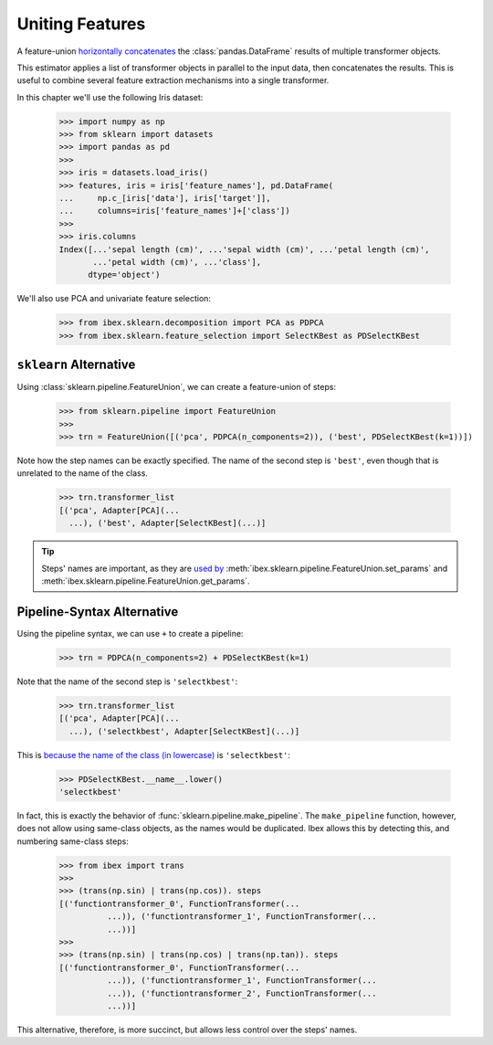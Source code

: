 .. _feature_union:

Uniting Features
================


A feature-union `horizontally concatenates <https://pandas.pydata.org/pandas-docs/stable/generated/pandas.concat.html>`_ the :class:`pandas.DataFrame` results of multiple transformer objects. 

This estimator applies a list of transformer objects in parallel to the input data, then concatenates the results. This is useful to combine several feature extraction mechanisms into a single transformer.

In this chapter we'll use the following Iris dataset:

    >>> import numpy as np
    >>> from sklearn import datasets
    >>> import pandas as pd
    >>> 
    >>> iris = datasets.load_iris()
    >>> features, iris = iris['feature_names'], pd.DataFrame(
    ...     np.c_[iris['data'], iris['target']],
    ...     columns=iris['feature_names']+['class'])
    >>> 
    >>> iris.columns
    Index([...'sepal length (cm)', ...'sepal width (cm)', ...'petal length (cm)',
           ...'petal width (cm)', ...'class'],
          dtype='object')

We'll also use PCA and univariate feature selection:

	>>> from ibex.sklearn.decomposition import PCA as PDPCA
	>>> from ibex.sklearn.feature_selection import SelectKBest as PDSelectKBest


``sklearn`` Alternative
-----------------------

Using :class:`sklearn.pipeline.FeatureUnion`, we can create a feature-union of steps:

    >>> from sklearn.pipeline import FeatureUnion
    >>> 
    >>> trn = FeatureUnion([('pca', PDPCA(n_components=2)), ('best', PDSelectKBest(k=1))])

Note how the step names can be exactly specified. The name of the second step is ``'best'``, even though that is unrelated to the name of the class.

    >>> trn.transformer_list
    [('pca', Adapter[PCA](...
      ...), ('best', Adapter[SelectKBest](...)]

.. tip::

    Steps' names are important, as they are `used by <http://scikit-learn.org/stable/modules/pipeline.html>`_ 
    :meth:`ibex.sklearn.pipeline.FeatureUnion.set_params` and :meth:`ibex.sklearn.pipeline.FeatureUnion.get_params`.


Pipeline-Syntax Alternative
---------------------------

Using the pipeline syntax, we can use ``+`` to create a pipeline:

	>>> trn = PDPCA(n_components=2) + PDSelectKBest(k=1)

Note that the name of the second step is ``'selectkbest'``:

    >>> trn.transformer_list
    [('pca', Adapter[PCA](...
      ...), ('selectkbest', Adapter[SelectKBest](...)]


This is `because the name of the class (in lowercase) <http://scikit-learn.org/stable/modules/generated/sklearn.pipeline.make_pipeline.html>`_ is ``'selectkbest'``:

    >>> PDSelectKBest.__name__.lower()
    'selectkbest'

In fact, this is exactly the behavior of :func:`sklearn.pipeline.make_pipeline`. The ``make_pipeline`` function, however, does not allow using same-class objects, as the names would be duplicated. Ibex allows this by detecting this, and numbering same-class steps:

    >>> from ibex import trans
    >>>
    >>> (trans(np.sin) | trans(np.cos)). steps
    [('functiontransformer_0', FunctionTransformer(...
              ...)), ('functiontransformer_1', FunctionTransformer(...
              ...))]
    >>>
    >>> (trans(np.sin) | trans(np.cos) | trans(np.tan)). steps
    [('functiontransformer_0', FunctionTransformer(...
              ...)), ('functiontransformer_1', FunctionTransformer(...
              ...)), ('functiontransformer_2', FunctionTransformer(...
              ...))]

This alternative, therefore, is more succinct, but allows less control over the steps' names.

